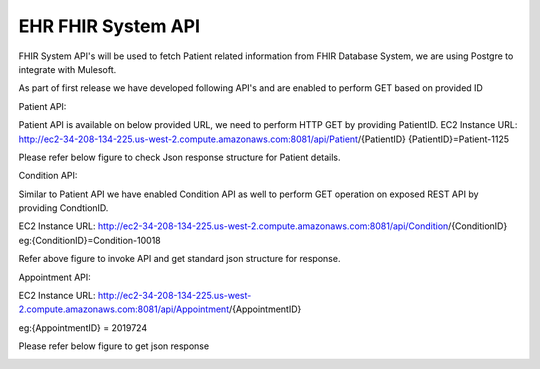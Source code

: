 EHR FHIR System API
!!!!!!!!!!!!!!!!!!!

FHIR System API's will be used to fetch Patient related information from FHIR Database System, we are using Postgre to integrate with Mulesoft. 

As part of first release we have developed following API's and are enabled to perform GET based on provided ID

Patient API:

Patient API is available on below provided URL, we need to perform HTTP GET by providing PatientID.
EC2 Instance URL: http://ec2-34-208-134-225.us-west-2.compute.amazonaws.com:8081/api/Patient/{PatientID}   
{PatientID}=Patient-1125

Please refer below figure to check Json response structure for Patient details.


Condition API:

Similar to Patient API we have enabled Condition API as well to perform GET operation on exposed REST API by providing CondtionID.

EC2 Instance URL: http://ec2-34-208-134-225.us-west-2.compute.amazonaws.com:8081/api/Condition/{ConditionID}   
eg:{ConditionID}=Condition-10018

Refer above figure to invoke API and get standard json structure for response.

.. image:: /_static/Patient-Condition-test.GIF

Appointment API:

EC2 Instance URL: http://ec2-34-208-134-225.us-west-2.compute.amazonaws.com:8081/api/Appointment/{AppointmentID}   

eg:{AppointmentID} = 2019724

Please refer below figure to get json response

.. image:: /_static/Appointment-test.GIF




